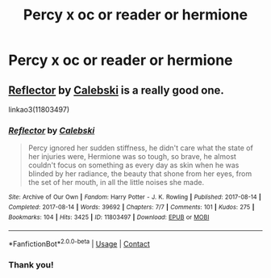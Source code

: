 #+TITLE: Percy x oc or reader or hermione

* Percy x oc or reader or hermione
:PROPERTIES:
:Author: Cactus-Lover-89
:Score: 1
:DateUnix: 1615748823.0
:DateShort: 2021-Mar-14
:FlairText: Request
:END:

** [[https://archiveofourown.org/works/11803497][Reflector]] by [[https://archiveofourown.org/users/Calebski/pseuds/Calebski][Calebski]] is a really good one.

linkao3(11803497)
:PROPERTIES:
:Author: BlueThePineapple
:Score: 1
:DateUnix: 1615820737.0
:DateShort: 2021-Mar-15
:END:

*** [[https://archiveofourown.org/works/11803497][*/Reflector/*]] by [[https://www.archiveofourown.org/users/Calebski/pseuds/Calebski][/Calebski/]]

#+begin_quote
  Percy ignored her sudden stiffness, he didn't care what the state of her injuries were, Hermione was so tough, so brave, he almost couldn't focus on something as every day as skin when he was blinded by her radiance, the beauty that shone from her eyes, from the set of her mouth, in all the little noises she made.
#+end_quote

^{/Site/:} ^{Archive} ^{of} ^{Our} ^{Own} ^{*|*} ^{/Fandom/:} ^{Harry} ^{Potter} ^{-} ^{J.} ^{K.} ^{Rowling} ^{*|*} ^{/Published/:} ^{2017-08-14} ^{*|*} ^{/Completed/:} ^{2017-08-14} ^{*|*} ^{/Words/:} ^{39692} ^{*|*} ^{/Chapters/:} ^{7/7} ^{*|*} ^{/Comments/:} ^{101} ^{*|*} ^{/Kudos/:} ^{275} ^{*|*} ^{/Bookmarks/:} ^{104} ^{*|*} ^{/Hits/:} ^{3425} ^{*|*} ^{/ID/:} ^{11803497} ^{*|*} ^{/Download/:} ^{[[https://archiveofourown.org/downloads/11803497/Reflector.epub?updated_at=1557516166][EPUB]]} ^{or} ^{[[https://archiveofourown.org/downloads/11803497/Reflector.mobi?updated_at=1557516166][MOBI]]}

--------------

*FanfictionBot*^{2.0.0-beta} | [[https://github.com/FanfictionBot/reddit-ffn-bot/wiki/Usage][Usage]] | [[https://www.reddit.com/message/compose?to=tusing][Contact]]
:PROPERTIES:
:Author: FanfictionBot
:Score: 1
:DateUnix: 1615820756.0
:DateShort: 2021-Mar-15
:END:


*** Thank you!
:PROPERTIES:
:Author: Cactus-Lover-89
:Score: 1
:DateUnix: 1615821937.0
:DateShort: 2021-Mar-15
:END:
